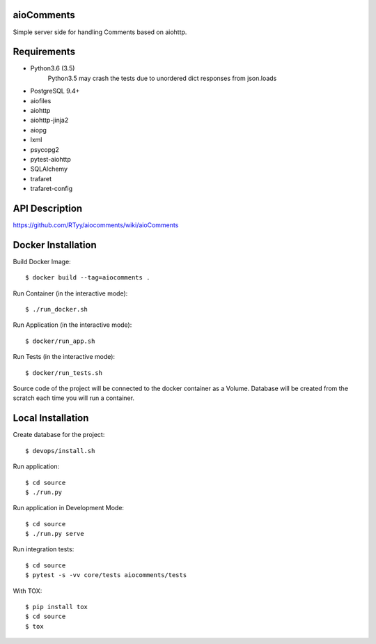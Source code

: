 aioComments
===========

Simple server side for handling Comments based on aiohttp.

Requirements
============

* Python3.6 (3.5)
    Python3.5 may crash the tests due to unordered dict responses from json.loads
* PostgreSQL 9.4+

* aiofiles
* aiohttp
* aiohttp-jinja2
* aiopg
* lxml
* psycopg2
* pytest-aiohttp
* SQLAlchemy
* trafaret
* trafaret-config

API Description
===============

https://github.com/RTyy/aiocomments/wiki/aioComments


Docker Installation
===================

Build Docker Image::

    $ docker build --tag=aiocomments .

Run Container (in the interactive mode)::
    
    $ ./run_docker.sh

Run Application (in the interactive mode)::

    $ docker/run_app.sh

Run Tests (in the interactive mode)::

    $ docker/run_tests.sh

Source code of the project will be connected to the docker container as a Volume.
Database will be created from the scratch each time you will run a container.

Local Installation
==================

Create database for the project::

    $ devops/install.sh

Run application::

    $ cd source
    $ ./run.py

Run application in Development Mode::

    $ cd source
    $ ./run.py serve


Run integration tests::
    
    $ cd source
    $ pytest -s -vv core/tests aiocomments/tests

With TOX::
    
    $ pip install tox
    $ cd source
    $ tox
